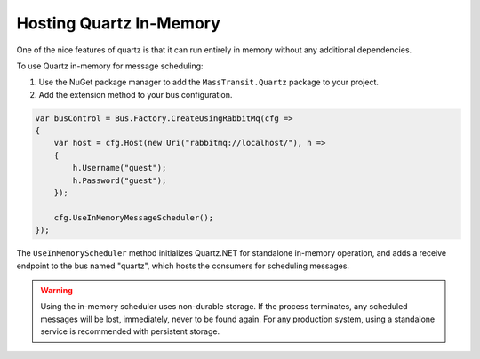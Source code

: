 Hosting Quartz In-Memory
------------------------

One of the nice features of quartz is that it can run entirely in memory without any additional dependencies.

To use Quartz in-memory for message scheduling:

1. Use the NuGet package manager to add the ``MassTransit.Quartz`` package to your project.
2. Add the extension method to your bus configuration.

.. sourcecode:: csharp

    var busControl = Bus.Factory.CreateUsingRabbitMq(cfg =>
    {
        var host = cfg.Host(new Uri("rabbitmq://localhost/"), h =>
        {
            h.Username("guest");
            h.Password("guest");
        });

        cfg.UseInMemoryMessageScheduler();
    });


The ``UseInMemoryScheduler`` method initializes Quartz.NET for standalone in-memory operation, and adds
a receive endpoint to the bus named "quartz", which hosts the consumers for scheduling messages.

.. warning::

    Using the in-memory scheduler uses non-durable storage. If the process terminates, any scheduled messages
    will be lost, immediately, never to be found again. For any production system, using a standalone service
    is recommended with persistent storage.
